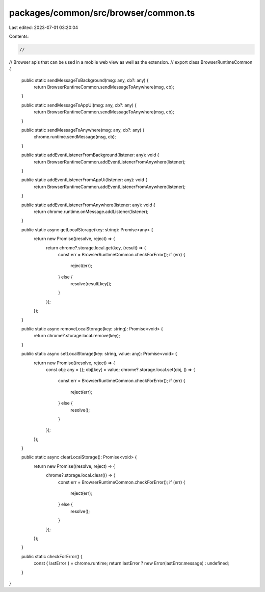 packages/common/src/browser/common.ts
=====================================

Last edited: 2023-07-01 03:20:04

Contents:

.. code-block:: ts

    //
// Browser apis that can be used in a mobile web view as well as the extension.
//
export class BrowserRuntimeCommon {
  public static sendMessageToBackground(msg: any, cb?: any) {
    return BrowserRuntimeCommon.sendMessageToAnywhere(msg, cb);
  }

  public static sendMessageToAppUi(msg: any, cb?: any) {
    return BrowserRuntimeCommon.sendMessageToAnywhere(msg, cb);
  }

  public static sendMessageToAnywhere(msg: any, cb?: any) {
    chrome.runtime.sendMessage(msg, cb);
  }

  public static addEventListenerFromBackground(listener: any): void {
    return BrowserRuntimeCommon.addEventListenerFromAnywhere(listener);
  }

  public static addEventListenerFromAppUi(listener: any): void {
    return BrowserRuntimeCommon.addEventListenerFromAnywhere(listener);
  }

  public static addEventListenerFromAnywhere(listener: any): void {
    return chrome.runtime.onMessage.addListener(listener);
  }

  public static async getLocalStorage(key: string): Promise<any> {
    return new Promise((resolve, reject) => {
      return chrome?.storage.local.get(key, (result) => {
        const err = BrowserRuntimeCommon.checkForError();
        if (err) {
          reject(err);
        } else {
          resolve(result[key]);
        }
      });
    });
  }

  public static async removeLocalStorage(key: string): Promise<void> {
    return chrome?.storage.local.remove(key);
  }

  public static async setLocalStorage(key: string, value: any): Promise<void> {
    return new Promise((resolve, reject) => {
      const obj: any = {};
      obj[key] = value;
      chrome?.storage.local.set(obj, () => {
        const err = BrowserRuntimeCommon.checkForError();
        if (err) {
          reject(err);
        } else {
          resolve();
        }
      });
    });
  }

  public static async clearLocalStorage(): Promise<void> {
    return new Promise((resolve, reject) => {
      chrome?.storage.local.clear(() => {
        const err = BrowserRuntimeCommon.checkForError();
        if (err) {
          reject(err);
        } else {
          resolve();
        }
      });
    });
  }

  public static checkForError() {
    const { lastError } = chrome.runtime;
    return lastError ? new Error(lastError.message) : undefined;
  }
}


